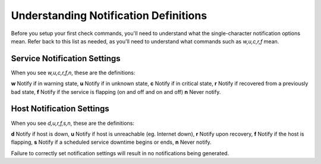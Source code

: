 Understanding Notification Definitions
======================================

Before you setup your first check commands, you'll need to understand what the single-character notification options mean. Refer back to this list as needed, as you'll need to understand what commands such as `w,u,c,r,f` mean.

Service Notification Settings
-----------------------------

When you see `w,u,c,r,f,n`, these are the definitions:

**w** Notify if in warning state,
**u** Notify if in unknown state,
**c** Notify if in critical state,
**r** Notify if recovered from a previously bad state,
**f** Notify if the service is flapping (on and off and on and off)
**n** Never notify.

Host Notification Settings
--------------------------

When you see `d,u,r,f,s,n`, these are the definitions:

**d** Notify if host is down,
**u** Notify if host is unreachable (eg. Internet down),
**r** Notify upon recovery,
**f** Notify if the host is flapping,
**s** Notify if a scheduled service downtime begins or ends,
**n** Never notify.

Failure to correctly set notification settings will result in no notifications being generated.
